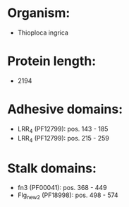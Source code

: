 * Organism:
- Thioploca ingrica
* Protein length:
- 2194
* Adhesive domains:
- LRR_4 (PF12799): pos. 143 - 185
- LRR_4 (PF12799): pos. 215 - 259
* Stalk domains:
- fn3 (PF00041): pos. 368 - 449
- Flg_new_2 (PF18998): pos. 498 - 574

